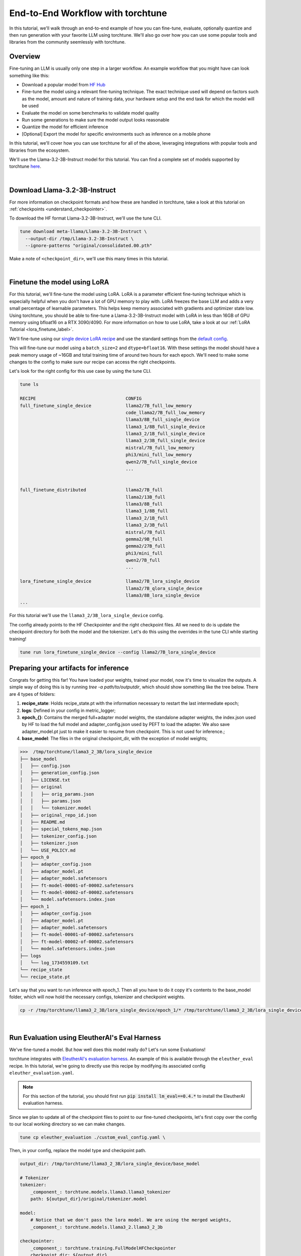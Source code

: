 .. _e2e_flow:

==================================
End-to-End Workflow with torchtune
==================================

In this tutorial, we'll walk through an end-to-end example of how you can fine-tune,
evaluate, optionally quantize and then run generation with your favorite LLM using
torchtune. We'll also go over how you can use some popular tools and libraries
from the community seemlessly with torchtune.

.. grid:: 2

    .. grid-item-card:: :octicon:`mortar-board;1em;` What this tutorial will cover:

      * Different type of recipes available in torchtune beyond fine-tuning
      * End-to-end example connecting all of these recipes
      * Different tools and libraries you can use with torchtune

    .. grid-item-card:: :octicon:`list-unordered;1em;` Prerequisites

      * Be familiar with the :ref:`overview of torchtune<overview_label>`
      * Make sure to :ref:`install torchtune<install_label>`
      * Concepts such as :ref:`configs <config_tutorial_label>` and
        :ref:`checkpoints <understand_checkpointer>`


Overview
--------

Fine-tuning an LLM is usually only one step in a larger workflow. An example workflow that you
might have can look something like this:

- Download a popular model from `HF Hub <https://huggingface.co/docs/hub/en/index>`_
- Fine-tune the model using a relevant fine-tuning technique. The exact technique used
  will depend on factors such as the model, amount and nature of training data, your hardware
  setup and the end task for which the model will be used
- Evaluate the model on some benchmarks to validate model quality
- Run some generations to make sure the model output looks reasonable
- Quantize the model for efficient inference
- [Optional] Export the model for specific environments such as inference on a mobile phone

In this tutorial, we'll cover how you can use torchtune for all of the above, leveraging
integrations with popular tools and libraries from the ecosystem.

We'll use the Llama-3.2-3B-Instruct model for this tutorial. You can find a complete set of models supported
by torchtune `here <https://github.com/pytorch/torchtune/blob/main/README.md#introduction>`_.

|

Download Llama-3.2-3B-Instruct
------------------

For more information on checkpoint formats and how these are handled in torchtune, take a look at
this tutorial on :ref:`checkpoints <understand_checkpointer>`.

To download the HF format Llama-3.2-3B-Instruct, we'll use the tune CLI.

.. code-block:: bash

  tune download meta-llama/Llama-3.2-3B-Instruct \
    --output-dir /tmp/Llama-3.2-3B-Instruct \
    --ignore-patterns "original/consolidated.00.pth"

Make a note of ``<checkpoint_dir>``, we'll use this many times in this tutorial.

|

Finetune the model using LoRA
-----------------------------

For this tutorial, we'll fine-tune the model using LoRA. LoRA is a parameter efficient fine-tuning
technique which is especially helpful when you don't have a lot of GPU memory to play with. LoRA
freezes the base LLM and adds a very small percentage of learnable parameters. This helps keep
memory associated with gradients and optimizer state low. Using torchtune, you should be able to
fine-tune a Llama-3.2-3B-Instruct model with LoRA in less than 16GB of GPU memory using bfloat16 on a
RTX 3090/4090. For more information on how to use LoRA, take a look at our
:ref:`LoRA Tutorial <lora_finetune_label>`.

We'll fine-tune using our
`single device LoRA recipe <https://github.com/pytorch/torchtune/blob/main/recipes/lora_finetune_single_device.py>`_
and use the standard settings from the
`default config <https://github.com/pytorch/torchtune/blob/main/recipes/configs/llama2/7B_lora_single_device.yaml>`_.

This will fine-tune our model using a ``batch_size=2`` and ``dtype=bfloat16``. With these settings the model
should have a peak memory usage of ~16GB and total training time of around two hours for each epoch.
We'll need to make some changes to the config to make sure our recipe can access the
right checkpoints.

Let's look for the right config for this use case by using the tune CLI.

.. code-block:: bash

    tune ls

    RECIPE                                  CONFIG
    full_finetune_single_device             llama2/7B_full_low_memory
                                            code_llama2/7B_full_low_memory
                                            llama3/8B_full_single_device
                                            llama3_1/8B_full_single_device
                                            llama3_2/1B_full_single_device
                                            llama3_2/3B_full_single_device
                                            mistral/7B_full_low_memory
                                            phi3/mini_full_low_memory
                                            qwen2/7B_full_single_device
                                            ...


    full_finetune_distributed               llama2/7B_full
                                            llama2/13B_full
                                            llama3/8B_full
                                            llama3_1/8B_full
                                            llama3_2/1B_full
                                            llama3_2/3B_full
                                            mistral/7B_full
                                            gemma2/9B_full
                                            gemma2/27B_full
                                            phi3/mini_full
                                            qwen2/7B_full
                                            ...

    lora_finetune_single_device             llama2/7B_lora_single_device
                                            llama2/7B_qlora_single_device
                                            llama3/8B_lora_single_device
    ...


For this tutorial we'll use the ``llama3_2/3B_lora_single_device`` config.

The config already points to the HF Checkpointer and the right checkpoint files.
All we need to do is update the checkpoint directory for both the model and the
tokenizer. Let's do this using the overrides in the tune CLI while starting training!


.. code-block:: bash

    tune run lora_finetune_single_device --config llama2/7B_lora_single_device


Preparing your artifacts for inference
-------------------------------

Congrats for getting this far! You have loaded your weights, trained your model, now it's time to visualize
the outputs. A simple way of doing this is by running `tree -a path/to/outputdir`, which should show something like the tree below.
There are 4 types of folders:

1) **recipe_state**: Holds recipe_state.pt with the information necessary to restart the last intermediate epoch;
2) **logs**: Defined in your config in metric_logger;
3) **epoch_{}**: Contains the merged full+adapter model weights, the standalone adapter weights, the index.json used by HF to load the full model and adapter_config.json used by PEFT to load the adapter. We also save adapter_model.pt just to make it easier to resume from checkpoint. This is not used for inference.;
4) **base_model**: The files in the original checkpoint_dir, with the exception of model weights;

.. code-block:: bash

    >>>  /tmp/torchtune/llama3_2_3B/lora_single_device
    ├── base_model
    │   ├── config.json
    │   ├── generation_config.json
    │   ├── LICENSE.txt
    │   ├── original
    │   │   ├── orig_params.json
    │   │   ├── params.json
    │   │   └── tokenizer.model
    │   ├── original_repo_id.json
    │   ├── README.md
    │   ├── special_tokens_map.json
    │   ├── tokenizer_config.json
    │   ├── tokenizer.json
    │   └── USE_POLICY.md
    ├── epoch_0
    │   ├── adapter_config.json
    │   ├── adapter_model.pt
    │   ├── adapter_model.safetensors
    │   ├── ft-model-00001-of-00002.safetensors
    │   ├── ft-model-00002-of-00002.safetensors
    │   └── model.safetensors.index.json
    ├── epoch_1
    │   ├── adapter_config.json
    │   ├── adapter_model.pt
    │   ├── adapter_model.safetensors
    │   ├── ft-model-00001-of-00002.safetensors
    │   ├── ft-model-00002-of-00002.safetensors
    │   └── model.safetensors.index.json
    ├── logs
    │   └── log_1734559109.txt
    └── recipe_state
    └── recipe_state.pt

Let's say that you want to run inference with epoch_1. Then all you have to do it copy it's contents to the base_model folder,
which will now hold the necessary configs, tokenizer and checkpoint weights.

.. code-block:: bash

    cp -r /tmp/torchtune/llama3_2_3B/lora_single_device/epoch_1/* /tmp/torchtune/llama3_2_3B/lora_single_device/base_model/

.. For this tutorial, we'll only use the merged full model checkpoints and not the adapter weights, i.e. the adapter weights are already
.. merged into the base model. Please, see the :ref:`LoRA Tutorial <lora_finetune_label>` for more details.

.. Here we have 7 files:

.. 1) The adapter weights (2): Those are the learned parameters. For convenience, we keep both adapter_model.pt and adapter_model.safetensors
.. so it is easier to resume from checkpoint from .pt. For deployment/inference, please use the .safetensors version;
.. 2) adapter_config.json (1): Necessary for when loading it with a PEFT model in huggingface (more on that later);
.. 3) The merged full model weights (2): Because we have as default "save_adapter_weights_only=False", we also save the full model weights,
.. ft-model-00001-of-00002.safetensors, with the adapter already merged in the weights. The PEFT model is not needed ;
.. 4) model.safetensors.index.json (1): File used by huggingface when loading a model;
.. 5) recipe_state (1): Used to resume from checkpoint, in case your run needs to be restarted;


|

.. _eval_harness_label:

Run Evaluation using EleutherAI's Eval Harness
----------------------------------------------

We've fine-tuned a model. But how well does this model really do? Let's run some Evaluations!

.. TODO (SalmanMohammadi) ref eval recipe docs

torchtune integrates with
`EleutherAI's evaluation harness <https://github.com/EleutherAI/lm-evaluation-harness>`_.
An example of this is available through the
``eleuther_eval`` recipe. In this tutorial, we're going to directly use this recipe by
modifying its associated config ``eleuther_evaluation.yaml``.

.. note::
    For this section of the tutorial, you should first run :code:`pip install lm_eval==0.4.*`
    to install the EleutherAI evaluation harness.

Since we plan to update all of the checkpoint files to point to our fine-tuned checkpoints,
let's first copy over the config to our local working directory so we can make changes.

.. code-block:: bash

    tune cp eleuther_evaluation ./custom_eval_config.yaml \

Then, in your config, replace the model type and checkpoint path.

.. code-block:: yaml

    output_dir: /tmp/torchtune/llama3_2_3B/lora_single_device/base_model

    # Tokenizer
    tokenizer:
        _component_: torchtune.models.llama3.llama3_tokenizer
        path: ${output_dir}/original/tokenizer.model

    model:
        # Notice that we don't pass the lora model. We are using the merged weights,
        _component_: torchtune.models.llama3_2.llama3_2_3b

    checkpointer:
        _component_: torchtune.training.FullModelHFCheckpointer
        checkpoint_dir: ${output_dir}
        checkpoint_files: [
            ft-model-00001-of-00002.safetensors,
            ft-model-00002-of-00002.safetensors,
        ]
        output_dir: ${output_dir}
        model_type: LLAMA3_2

    ### OTHER PARAMETERS -- NOT RELATED TO THIS CHECKPOINT

    # Environment
    device: cuda
    dtype: bf16
    seed: 1234 # It is not recommended to change this seed, b/c it matches EleutherAI's default seed

    # EleutherAI specific eval args
    tasks: ["truthfulqa_mc2"]
    limit: null
    max_seq_length: 4096
    batch_size: 8
    enable_kv_cache: True

    # Quantization specific args
    quantizer: null

For this tutorial we'll use the `truthfulqa_mc2 <https://github.com/sylinrl/TruthfulQA>`_ task from the harness.

This task measures a model's propensity to be truthful when answering questions and
measures the model's zero-shot accuracy on a question followed by one or more true
responses and one or more false responses


.. code-block:: yaml

    tune run eleuther_eval --config ./custom_eval_config.yaml

    [evaluator.py:324] Running loglikelihood requests

|

Generation
-----------

We've run some evaluations and the model seems to be doing well. But does it really
generate meaningful text for the prompts you care about? Let's find out!

For this, we'll use the
`generate recipe <https://github.com/pytorch/torchtune/blob/main/recipes/generate.py>`_
and the associated
`config <https://github.com/pytorch/torchtune/blob/main/recipes/configs/generation.yaml>`_.


Let's first copy over the config to our local working directory so we can make changes.

.. code-block:: bash

    tune cp generation ./custom_generation_config.yaml

Let's modify ``custom_generation_config.yaml`` to include the following changes.

.. code-block:: yaml

    output_dir: /tmp/torchtune/llama3_2_3B/lora_single_device/base_model

    # Tokenizer
    tokenizer:
        _component_: torchtune.models.llama3.llama3_tokenizer
        path: ${output_dir}/original/tokenizer.model
        prompt_template: null

    model:
        # Notice that we don't pass the lora model. We are using the merged weights,
        _component_: torchtune.models.llama3_2.llama3_2_3b

    checkpointer:
        _component_: torchtune.training.FullModelHFCheckpointer
        checkpoint_dir: ${output_dir}
        checkpoint_files: [
            ft-model-00001-of-00002.safetensors,
            ft-model-00002-of-00002.safetensors,
        ]
        output_dir: ${output_dir}
        model_type: LLAMA3_2

    ### OTHER PARAMETERS -- NOT RELATED TO THIS CHECKPOINT

    device: cuda
    dtype: bf16

    seed: 1234

    # Generation arguments; defaults taken from gpt-fast
    prompt:
    system: null
    user: "Tell me a joke."
    max_new_tokens: 300
    temperature: 0.6 # 0.8 and 0.6 are popular values to try
    top_k: 300

    enable_kv_cache: True

    quantizer: null

Once the config is updated, let's kick off generation! We'll use the
default settings for sampling with ``top_k=300`` and a
``temperature=0.8``. These parameters control how the probabilities for
sampling are computed. These are standard settings for Llama2 7B and
we recommend inspecting the model with these before playing around with
these parameters.

We'll use a different prompt from the one in the config

.. code-block:: bash

    tune run generate --config ./custom_generation_config.yaml \
    prompt="tell me a joke"


Once generation is complete, you'll see the following in the logs.


.. code-block:: bash

    Tell me a joke.Here's a joke for you:

    What do you call a fake noodle?

    An impasta!

|

Speeding up Generation using Quantization
-----------------------------------------

We rely on `torchao <https://github.com/pytorch-labs/ao>`_ for `post-training quantization <https://github.com/pytorch/ao/tree/main/torchao/quantization#quantization>`_.
To quantize the fine-tuned model after installing torchao we can run the following command::

  # we also support `int8_weight_only()` and `int8_dynamic_activation_int8_weight()`, see
  # https://github.com/pytorch/ao/tree/main/torchao/quantization#other-available-quantization-techniques
  # for a full list of techniques that we support
  from torchao.quantization.quant_api import quantize_, int4_weight_only
  quantize_(model, int4_weight_only())

After quantization, we rely on torch.compile for speedups. For more details, please see `this example usage <https://github.com/pytorch/ao/blob/main/torchao/quantization/README.md#quantization-flow-example>`_.

torchao also provides `this table <https://github.com/pytorch/ao#inference>`_ listing performance and accuracy results for ``llama2`` and ``llama3``.

For Llama models, you can run generation directly in torchao on the quantized model using their ``generate.py`` script as
discussed in `this readme <https://github.com/pytorch/ao/tree/main/torchao/_models/llama>`_. This way you can compare your own results
to those in the previously-linked table.

|

Using torchtune checkpoints with other libraries
------------------------------------------------

As we mentioned above, one of the benefits of handling of the checkpoint
conversion is that you can directly work with standard formats. This helps
with interoperability with other libraries since torchtune doesn't add yet
another format to the mix.

Let's start with huggingface

Case 1: HF using BASE MODEL + trained adapter

Here we load the base model from HF model hub. Then we load the adapters on top of it using PeftModel.
It will look for the files adapter_model.safetensors for the weights and adapter_config.json for where to insert them.
.. code-block:: python

    from peft import PeftModel
    from transformers import AutoModelForCausalLM, AutoTokenizer

    # Define the model and adapter paths
    original_model_name = "meta-llama/Llama-3.2-1B-Instruct"
    trained_model_path = "/tmp/torchtune/llama3_2_3B/lora_single_device/base_model"

    model = AutoModelForCausalLM.from_pretrained(original_model_name)

    # huggingface will look for adapter_model.safetensors and adapter_config.json
    peft_model = PeftModel.from_pretrained(model, trained_model_path)

    # Load the tokenizer
    tokenizer = AutoTokenizer.from_pretrained(original_model_name)

    # Function to generate text
    def generate_text(model, tokenizer, prompt, max_length=50):
        inputs = tokenizer(prompt, return_tensors="pt")
        outputs = model.generate(**inputs, max_length=max_length)
        return tokenizer.decode(outputs[0], skip_special_tokens=True)

    prompt = "tell me a joke: '"
    print("Base model output:", generate_text(peft_model, tokenizer, prompt))

Case 2: HF using merged full+adapter weights

In this case, HF will check in model.safetensors.index.json which files it should load.
.. code-block:: python
    from transformers import AutoModelForCausalLM, AutoTokenizer

    # Define the model and adapter paths
    trained_model_path = "/tmp/torchtune/llama3_2_3B/lora_single_device/base_model"

    model = AutoModelForCausalLM.from_pretrained(
        pretrained_model_name_or_path=trained_model_path,
    )

    # Load the tokenizer
    tokenizer = AutoTokenizer.from_pretrained(trained_model_path, safetensors=True)


    # Function to generate text
    def generate_text(model, tokenizer, prompt, max_length=50):
        inputs = tokenizer(prompt, return_tensors="pt")
        outputs = model.generate(**inputs, max_length=max_length)
        return tokenizer.decode(outputs[0], skip_special_tokens=True)


    prompt = "Complete the sentence: 'Once upon a time...'"
    print("Base model output:", generate_text(model, tokenizer, prompt))

Case 3: vLLM using merged full+adapter weights

It will load any .safetensors file. Since here we mixed both the full model weights and adapter weights, we have to delete the
adapter weights to succesfully load it.

.. code-block:: bash
    rm /tmp/torchtune/llama3_2_3B/lora_single_device/base_model/adapter_model.safetensors

Now we can run the script

.. code-block:: python
    from vllm import LLM, SamplingParams

    def print_outputs(outputs):
        for output in outputs:
            prompt = output.prompt
            generated_text = output.outputs[0].text
            print(f"Prompt: {prompt!r}, Generated text: {generated_text!r}")
        print("-" * 80)

    llm = LLM(
        model="/tmp/torchtune/llama3_2_3B/lora_single_device/base_model",
        load_format="safetensors",
        kv_cache_dtype="auto",
    )
    sampling_params = SamplingParams(max_tokens=16, temperature=0.5)

    conversation = [
        {"role": "system", "content": "You are a helpful assistant"},
        {"role": "user", "content": "Hello"},
        {"role": "assistant", "content": "Hello! How can I assist you today?"},
        {
            "role": "user",
            "content": "Write an essay about the importance of higher education.",
        },
    ]
    outputs = llm.chat(conversation, sampling_params=sampling_params, use_tqdm=False)
    print_outputs(outputs)

Uploading your model to the Hugging Face Hub
--------------------------------------------

Your new model is working great and you want to share it with the world. The easiest way to do this
is utilizing the `huggingface_hub <https://huggingface.co/docs/huggingface_hub/guides/upload>`_.

.. code-block:: python
    import huggingface_hub
    api = huggingface_hub.HfApi()

    my_checkpoint_dir = "/tmp/torchtune/llama3_2_3B/lora_single_device/base_model"

    username = huggingface_hub.whoami()["name"]
    repo_name = "my-model-trained-with-torchtune"

    # if the repo doesn't exist
    repo_id = huggingface_hub.create_repo(repo_name).repo_id

    # if it already exists
    repo_id = f"{username}/{repo_name}"

    api.upload_folder(
        folder_path=my_checkpoint_dir,
        repo_id=repo_id,
        repo_type="model",
        create_pr=False
    )

If you prefer, you can also try the cli version `huggingface-cli upload <https://huggingface.co/docs/huggingface_hub/en/guides/cli#huggingface-cli-upload>`_.

|

Hopefully this tutorial gave you some insights into how you can use torchtune for
your own workflows. Happy Tuning!
